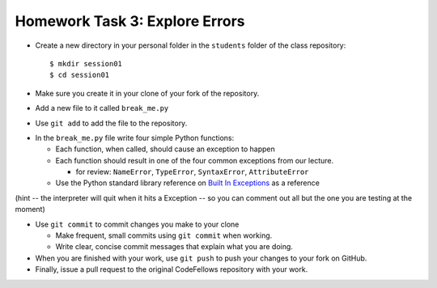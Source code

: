 Homework Task 3: Explore Errors
===============================

* Create a new directory in your personal folder in the ``students`` folder of the class repository::

  $ mkdir session01
  $ cd session01

* Make sure you create it in your clone of your fork of the repository.

* Add a new file to it called ``break_me.py``

* Use ``git add`` to add the file to the repository.

.. nextslide::

* In the ``break_me.py`` file write four simple Python functions:

  * Each function, when called, should cause an exception to happen
  * Each function should result in one of the four common exceptions from our
    lecture.

    * for review: ``NameError``, ``TypeError``, ``SyntaxError``, ``AttributeError``

  * Use the Python standard library reference on `Built In Exceptions`_ as a
    reference

(hint -- the interpreter will quit when it hits a Exception -- so you can
comment out all but the one you are testing at the moment)

.. nextslide::

* Use ``git commit`` to commit changes you make to your clone

  * Make frequent, small commits using ``git commit`` when working.
  * Write clear, concise commit messages that explain what you are doing.

* When you are finished with your work, use ``git push`` to push your changes
  to your fork on GitHub.

* Finally, issue a pull request to the original CodeFellows repository with
  your work.

.. _Built In Exceptions: https://docs.python.org/2/library/exceptions.html